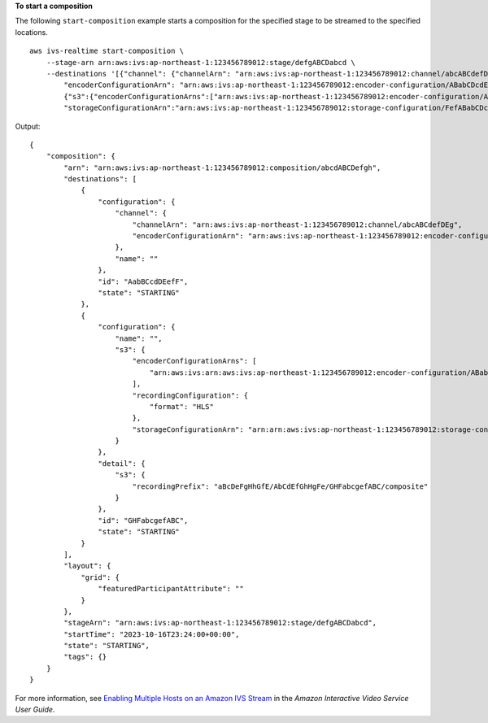 **To start a composition**

The following ``start-composition`` example starts a composition for the specified stage to be streamed to the specified locations. ::

    aws ivs-realtime start-composition \
        --stage-arn arn:aws:ivs:ap-northeast-1:123456789012:stage/defgABCDabcd \
        --destinations '[{"channel": {"channelArn": "arn:aws:ivs:ap-northeast-1:123456789012:channel/abcABCdefDEg", \
            "encoderConfigurationArn": "arn:aws:ivs:ap-northeast-1:123456789012:encoder-configuration/ABabCDcdEFef"}}, \
            {"s3":{"encoderConfigurationArns":["arn:aws:ivs:ap-northeast-1:123456789012:encoder-configuration/ABabCDcdEFef"], \ 
            "storageConfigurationArn":"arn:aws:ivs:ap-northeast-1:123456789012:storage-configuration/FefABabCDcdE"}}]'

Output::

    {
        "composition": {
            "arn": "arn:aws:ivs:ap-northeast-1:123456789012:composition/abcdABCDefgh",
            "destinations": [
                {
                    "configuration": {
                        "channel": {
                            "channelArn": "arn:aws:ivs:ap-northeast-1:123456789012:channel/abcABCdefDEg",
                            "encoderConfigurationArn": "arn:aws:ivs:ap-northeast-1:123456789012:encoder-configuration/ABabCDcdEFef"
                        },
                        "name": ""
                    },
                    "id": "AabBCcdDEefF",
                    "state": "STARTING"
                },
                {
                    "configuration": {
                        "name": "",
                        "s3": {
                            "encoderConfigurationArns": [
                                "arn:aws:ivs:arn:aws:ivs:ap-northeast-1:123456789012:encoder-configuration/ABabCDcdEFef"
                            ],
                            "recordingConfiguration": {
                                "format": "HLS"
                            },
                            "storageConfigurationArn": "arn:arn:aws:ivs:ap-northeast-1:123456789012:storage-configuration/FefABabCDcdE"
                        }
                    },
                    "detail": {
                        "s3": {
                            "recordingPrefix": "aBcDeFgHhGfE/AbCdEfGhHgFe/GHFabcgefABC/composite"
                        }
                    },
                    "id": "GHFabcgefABC",
                    "state": "STARTING"
                }
            ],
            "layout": {
                "grid": {
                    "featuredParticipantAttribute": ""
                }
            },
            "stageArn": "arn:aws:ivs:ap-northeast-1:123456789012:stage/defgABCDabcd",
            "startTime": "2023-10-16T23:24:00+00:00",
            "state": "STARTING",
            "tags": {}
        }
    }

For more information, see `Enabling Multiple Hosts on an Amazon IVS Stream <https://docs.aws.amazon.com/ivs/latest/LowLatencyUserGuide/multiple-hosts.html>`__ in the *Amazon Interactive Video Service User Guide*.